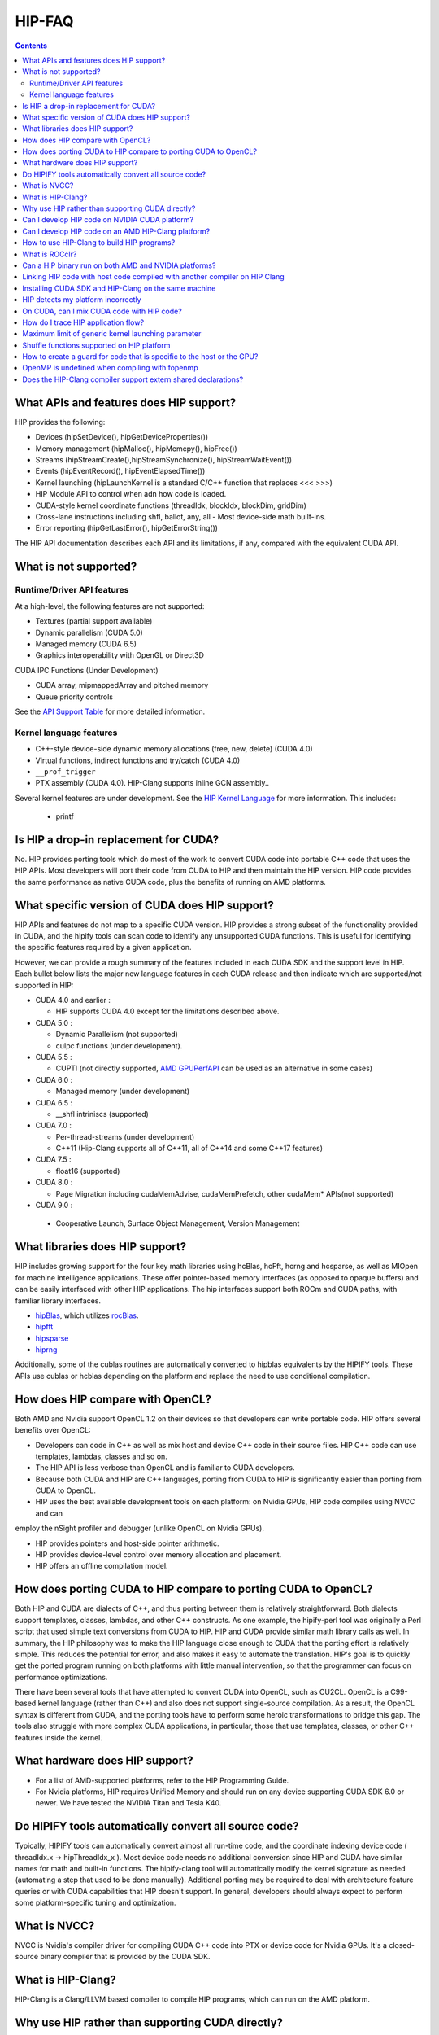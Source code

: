 .. _HIP-FAQ:



==========
HIP-FAQ
==========

.. contents::



What APIs and features does HIP support?
----------------------------------------

HIP provides the following: 

- Devices (hipSetDevice(), hipGetDeviceProperties())

- Memory management (hipMalloc(), hipMemcpy(), hipFree())

- Streams (hipStreamCreate(),hipStreamSynchronize(), hipStreamWaitEvent())

- Events (hipEventRecord(), hipEventElapsedTime())

- Kernel launching (hipLaunchKernel is a standard C/C++ function that replaces <<< >>>) 

- HIP Module API to control when adn how code is loaded. 

- CUDA-style kernel coordinate functions (threadIdx, blockIdx, blockDim, gridDim) 

- Cross-lane instructions including shfl, ballot, any, all - Most device-side math built-ins. 

- Error reporting (hipGetLastError(), hipGetErrorString())

The HIP API documentation describes each API and its limitations, if any, compared with the equivalent CUDA API.

What is not supported?
----------------------

Runtime/Driver API features
~~~~~~~~~~~~~~~~~~~~~~~~~~~

At a high-level, the following features are not supported: 

- Textures (partial support available) 

- Dynamic parallelism (CUDA 5.0) 

- Managed memory (CUDA 6.5) 

- Graphics interoperability with OpenGL or Direct3D 

CUDA IPC Functions (Under Development) 

- CUDA array, mipmappedArray and pitched memory 

- Queue priority controls

See the `API Support Table <CUDA_Runtime_API_functions_supported_by_HIP.md>`__ for more detailed information.

Kernel language features
~~~~~~~~~~~~~~~~~~~~~~~~

-  C++-style device-side dynamic memory allocations (free, new, delete)
   (CUDA 4.0)
-  Virtual functions, indirect functions and try/catch (CUDA 4.0)
-  ``__prof_trigger``
- PTX assembly (CUDA 4.0).  HIP-Clang supports inline GCN assembly..

Several kernel features are under development. See the `HIP Kernel Language <hip_kernel_language.md>`__ for more information. This includes:

   -  printf

Is HIP a drop-in replacement for CUDA?
--------------------------------------

No. HIP provides porting tools which do most of the work to convert CUDA code into portable C++ code that uses the HIP APIs. Most developers will port their code from CUDA to HIP and then maintain the HIP version. HIP code provides the same performance as native CUDA code, plus the benefits of running on AMD platforms.

What specific version of CUDA does HIP support?
-----------------------------------------------

HIP APIs and features do not map to a specific CUDA version. HIP provides a strong subset of the functionality provided in CUDA, and the
hipify tools can scan code to identify any unsupported CUDA functions. This is useful for identifying the specific features required by a given application.

However, we can provide a rough summary of the features included in each CUDA SDK and the support level in HIP. Each bullet below lists the major new language features in each CUDA release and then indicate which are supported/not supported in HIP:

-  CUDA 4.0 and earlier :

   -  HIP supports CUDA 4.0 except for the limitations described above.

-  CUDA 5.0 :

   -  Dynamic Parallelism (not supported)
   -  cuIpc functions (under development).

-  CUDA 5.5 :

   -  CUPTI (not directly supported, `AMD
      GPUPerfAPI <http://developer.amd.com/tools-and-sdks/graphics-development/gpuperfapi/>`__
      can be used as an alternative in some cases)

-  CUDA 6.0 :

   -  Managed memory (under development)

-  CUDA 6.5 :

   -  \__shfl intriniscs (supported)

-  CUDA 7.0 :

   -  Per-thread-streams (under development)
   - C++11 (Hip-Clang supports all of C++11, all of C++14 and some C++17 features)
  
-  CUDA 7.5 :

   -  float16 (supported)

-  CUDA 8.0 :

   -  Page Migration including cudaMemAdvise, cudaMemPrefetch, other cudaMem\* APIs(not supported)
   
- CUDA 9.0 :

 - Cooperative Launch, Surface Object Management, Version Management

What libraries does HIP support?
--------------------------------

HIP includes growing support for the four key math libraries using hcBlas, hcFft, hcrng and hcsparse, as well as MIOpen for machine
intelligence applications. These offer pointer-based memory interfaces (as opposed to opaque buffers) and can be easily interfaced with other HIP applications. The hip interfaces support both ROCm and CUDA paths, with familiar library interfaces.

-  `hipBlas <https://github.com/ROCmSoftwarePlatform/hipBLAS>`__, which
   utilizes
   `rocBlas <https://github.com/ROCmSoftwarePlatform/rocBLAS>`__.
-  `hipfft <https://github.com/ROCmSoftwarePlatform/hcFFT>`__
-  `hipsparse <https://github.com/ROCmSoftwarePlatform/hcSPARSE>`__
-  `hiprng <https://github.com/ROCmSoftwarePlatform/hcrng>`__

Additionally, some of the cublas routines are automatically converted to hipblas equivalents by the HIPIFY tools. These APIs use cublas or hcblas depending on the platform and replace the need to use conditional compilation.

How does HIP compare with OpenCL?
---------------------------------

Both AMD and Nvidia support OpenCL 1.2 on their devices so that developers can write portable code. HIP offers several benefits over OpenCL: 

- Developers can code in C++ as well as mix host and device C++ code in their source files. HIP C++ code can use templates, lambdas, classes and so on. 

- The HIP API is less verbose than OpenCL and is familiar to CUDA developers. 

- Because both CUDA and HIP are C++ languages, porting from CUDA to HIP is significantly easier than porting from CUDA to OpenCL. 

- HIP uses the best available development tools on each platform: on Nvidia GPUs, HIP code compiles using NVCC and can
employ the nSight profiler and debugger (unlike OpenCL on Nvidia GPUs).

- HIP provides pointers and host-side pointer arithmetic.

- HIP provides device-level control over memory allocation and placement. 

- HIP offers an offline compilation model.

How does porting CUDA to HIP compare to porting CUDA to OpenCL?
---------------------------------------------------------------

Both HIP and CUDA are dialects of C++, and thus porting between them is relatively straightforward. Both dialects support templates, classes, lambdas, and other C++ constructs. As one example, the hipify-perl tool was originally a Perl script that used simple text conversions from CUDA to HIP. HIP and CUDA provide similar math library calls as well. In summary, the HIP philosophy was to make the HIP language close enough to CUDA that the porting effort is relatively simple. This reduces the potential for error, and also makes it easy to automate the translation. HIP's goal is to quickly get the ported program running on both platforms with little manual intervention, so that the programmer can focus on performance optimizations.

There have been several tools that have attempted to convert CUDA into OpenCL, such as CU2CL. OpenCL is a C99-based kernel language (rather than C++) and also does not support single-source compilation. As a result, the OpenCL syntax is different from CUDA, and the porting tools have to perform some heroic transformations to bridge this gap. The tools also struggle with more complex CUDA applications, in particular, those that use templates, classes, or other C++ features inside the kernel.

What hardware does HIP support?
-------------------------------

- For a list of AMD-supported platforms, refer to the HIP Programming Guide.  
-  For Nvidia platforms, HIP requires Unified Memory and should run on any device supporting CUDA SDK 6.0 or newer. We have tested the NVIDIA Titan and Tesla K40.

Do HIPIFY tools automatically convert all source code?
------------------------------------------------------

Typically, HIPIFY tools can automatically convert almost all run-time code, and the coordinate indexing device code ( threadIdx.x -> hipThreadIdx_x ). Most device code needs no additional conversion since HIP and CUDA have similar names for math and built-in functions. The hipify-clang tool will automatically modify the kernel signature as needed (automating a step that used to be done manually). Additional porting may be required to deal with architecture feature queries or with CUDA capabilities that HIP doesn't support. In general, developers should always expect to perform some platform-specific tuning and optimization.

What is NVCC?
-------------

NVCC is Nvidia's compiler driver for compiling CUDA C++ code into PTX or device code for Nvidia GPUs. It's a closed-source binary compiler that is provided by the CUDA SDK.


What is HIP-Clang?
------------------
HIP-Clang is a Clang/LLVM based compiler to compile HIP programs, which can run on the AMD platform.


Why use HIP rather than supporting CUDA directly?
-------------------------------------------------

While HIP is a strong subset of the CUDA, it is a subset. The HIP layer allows that subset to be clearly defined and documented. Developers who code to the HIP API can be assured their code will remain portable across Nvidia and AMD platforms. In addition, HIP defines portable mechanisms to query architectural features and supports a larger 64-bit wavesize which expands the return type for cross-lane functions like ballot and shuffle from 32-bit ints to 64-bit ints.

Can I develop HIP code on NVIDIA CUDA platform?
--------------------------------------------------

Yes. HIP's CUDA path only exposes the APIs and functionality that work on both NVCC and AMDGPU back-ends. APIs, parameters, and features which exist in CUDA but not in HIP-Clang will typically result in compile-time or run-time errors. Developers need to use the HIP API for most accelerator code and bracket any CUDA-specific code with preprocessor conditionals. Developers concerned about portability should, of course, run on both platforms, and should expect to tune for performance. In some cases, CUDA has a richer set of modes for some APIs, and some C++ capabilities such as virtual functions - see the HIP @API documentation for more details.

Can I develop HIP code on an AMD HIP-Clang platform?
----------------------------------------------------

Yes. HIP-Clang path only exposes the APIs and functions that work on AMD runtime back ends. APIs, parameters, and features that appear in HIP-Clang but not CUDA will typically cause compile or run-time errors. Developers must use the HIP API for most accelerator code and bracket any HIP-Clang specific code with preprocessor conditionals. Those concerned about portability should, of course, test their code on both platforms and should tune it for performance.

Typically, HIP-Clang supports a more modern set of C++11/C++14/C++17 features, so HIP developers who want portability should be careful when using advanced C++ features on the HIP-Clang path. 

How to use HIP-Clang to build HIP programs?
-------------------------------------------

The environment variable can be used to set compiler path:  

- HIP_CLANG_PATH: path to hip-clang. When set, this variable let hipcc to use hip-clang for compilation/linking. 

There is an alternative environment variable to set compiler path: 

- HIP_ROCCLR_HOME: path to root directory of the HIP-ROCclr runtime. When set, this variable let hipcc use hip-clang from the ROCclr distribution.

NOTE: If HIP_ROCCLR_HOME is set, there is no need to set HIP_CLANG_PATH since hipcc will deduce them from HIP_ROCCLR_HOME.

What is ROCclr?
---------------

ROCclr (Radeon Open Compute Common Language Runtime) is a virtual device interface that compute runtimes interact with backends such as ROCr on Linux, as well as PAL on Windows.

Can a HIP binary run on both AMD and NVIDIA platforms?
------------------------------------------------------

HIP is a source-portable language that can be compiled to run on either AMD or NVIDIA platform. HIP tools don't create a fat binary that can run on either platform.



Linking HIP code with host code compiled with another compiler on HIP Clang
----------------------------------------------------------------------------------

Yes. HIP generates the object code which conforms to the GCC ABI, and also links with libstdc++. This means you can compile host code with the compiler of your choice and link the generated object code with GPU code compiled with HIP. Larger projects often contain a mixture of accelerator code (initially written in CUDA with nvcc) and host code (compiled with gcc, icc, or clang). These projects can convert the accelerator code to HIP, compile that code with hipcc, and link with object code from their preferred compiler.

Installing CUDA SDK and HIP-Clang on the same machine
---------------------------------------------------------

Yes. You can use HIP_PLATFORM to choose which path hipcc targets. This configuration can be useful when using HIP to develop an application which is portable to both AMD and NVIDIA.

HIP detects my platform incorrectly
--------------------------------------
HIP will set the platform to AMD and use the HIP-Clang as compiler if it sees that the AMD graphics driver is installed and has detected an AMD GPU.
If this is not what you want, you can force HIP to recognize the platform by setting the following,

::

         export HIP_PLATFORM=amd


HIP then sets and uses the correct AMD compiler and runtime:

*HIP_COMPILER=clang*

*HIP_RUNTIME=rocclr*

To choose the NVIDIA platform, you can set,

::

      export HIP_PLATFORM=nvidia


In this case, HIP will set and use the following,

*HIP_COMPILER=nvcc*

*HIP_RUNTIME=cuda*


One symptom of this problem is the error message: 

'an unknown error(11) at square.hipref.cpp:56'. 

This can occur if you have a CUDA installation on an AMD platform, and HIP incorrectly detects the platform as nvcc.
HIP may be able to compile the application using the nvcc tool-chain but will generate this error at runtime since the platform does not have a CUDA device. 

On CUDA, can I mix CUDA code with HIP code?
-------------------------------------------

Yes. Most HIP data structures (hipStream_t, hipEvent_t) are typedefs to CUDA equivalents and can be intermixed. Both CUDA and HIP use integer device ids. One notable exception is that hipError_t is a new type, and cannot be used where a cudaError_t is expected. In these cases, refactor the code to remove the expectation. Alternatively, hip_runtime_api.h defines functions which convert between the error code spaces:

hipErrorToCudaError hipCUDAErrorTohipError hipCUResultTohipError

If platform portability is important, use #ifdef **HIP_PLATFORM_NVCC** to guard the CUDA-specific code.



How do I trace HIP application flow?
------------------------------------

See the `HIP Profiling Guide <hip_porting_guide.md>`__ for more information.


Maximum limit of generic kernel launching parameter
----------------------------------------------------

Product of block.x, block.y, and block.z should be less than 1024.

Shuffle functions supported on HIP platform
-------------------------------------------------------

__shfl_*_sync is not supported on HIP but for NVCC path CUDA 9.0. Above all, shuffle calls get redirected to its sync version.

How to create a guard for code that is specific to the host or the GPU?
--------------------------------------------------------------------------
The compiler defines the `__HIP_DEVICE_COMPILE__` macro only when compiling the code for the GPU.  It could be used to guard code that is specific to the host or the GPU.

OpenMP is undefined when compiling with fopenmp
-------------------------------------------------------

When compiling an OpenMP source file with `hipcc -fopenmp`, the compiler may generate an error if there is a reference to the `_OPENMP` macro.  This is due to a limitation in hipcc that treats any source file type (e.g., `.cpp`) as HIP translation unit leading to some conflicts with the OpenMP language switch.  If the OpenMP source file doesn't contain any HIP language construct, you could work around this issue by adding the `-x c++` switch to force the compiler to treat the file as regular C++.  

Another approach would be to guard the OpenMP code with `#ifdef _OPENMP` so that the code block is disabled when compiling for the GPU.  The `__HIP_DEVICE_COMPILE__` macro defined by the HIP compiler when compiling the GPU code could also be used for guarding code paths specific to the host or the GPU.

Does the HIP-Clang compiler support extern shared declarations?
-----------------------------------------------------------------

Previously, it was required to declare dynamic shared memory using the HIP_DYNAMIC_SHARED macro for accuracy, as using static shared memory in the same kernel could result in overlapping memory ranges and data-races.

Now, the HIP-Clang compiler provides support for extern shared declarations, and the HIP_DYNAMIC_SHARED option is no longer required. You may use the standard extern definition:

*extern __shared__ type var[];*


